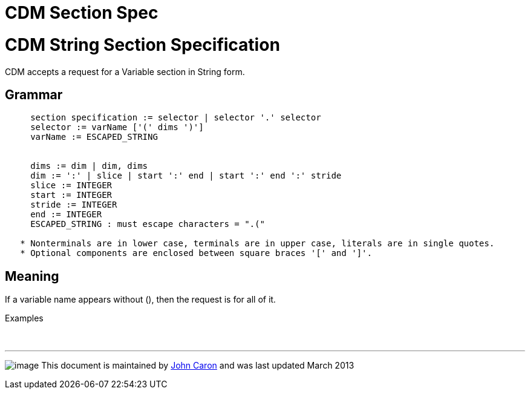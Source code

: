 :source-highlighter: coderay

CDM Section Spec
================

= CDM String Section Specification

CDM accepts a request for a Variable section in String form.

== Grammar

------------------------------------------------------------------------------------------------
     section specification := selector | selector '.' selector
     selector := varName ['(' dims ')']
     varName := ESCAPED_STRING


     dims := dim | dim, dims
     dim := ':' | slice | start ':' end | start ':' end ':' stride
     slice := INTEGER
     start := INTEGER
     stride := INTEGER
     end := INTEGER
     ESCAPED_STRING : must escape characters = ".("
  
   * Nonterminals are in lower case, terminals are in upper case, literals are in single quotes.
   * Optional components are enclosed between square braces '[' and ']'.
 
------------------------------------------------------------------------------------------------

== Meaning

If a variable name appears without (), then the request is for all of
it.

Examples

 

'''''

image:../nc.gif[image] This document is maintained by
mailto:caron@unidata.ucar.edu[John Caron] and was last updated March
2013
